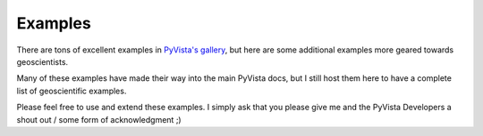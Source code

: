 Examples
========

There are tons of excellent examples in `PyVista's gallery <https://docs.pyvista.org/examples/index.html>`_,
but here are some additional examples more geared towards geoscientists.

Many of these examples have made their way into the main PyVista docs, but I still host them here to have a complete list of geoscientific examples.

Please feel free to use and extend these examples. I simply ask that you please give me and the PyVista Developers a shout out / some form of acknowledgment ;)


.. panels::
    :column: col-lg-12 p-2

    .. link-button:: https://docs.pyvista.org/examples/index.html
        :type: url
        :text: Go To PyVista's Example Gallery
        :classes: btn-outline-primary btn-block stretched-link
